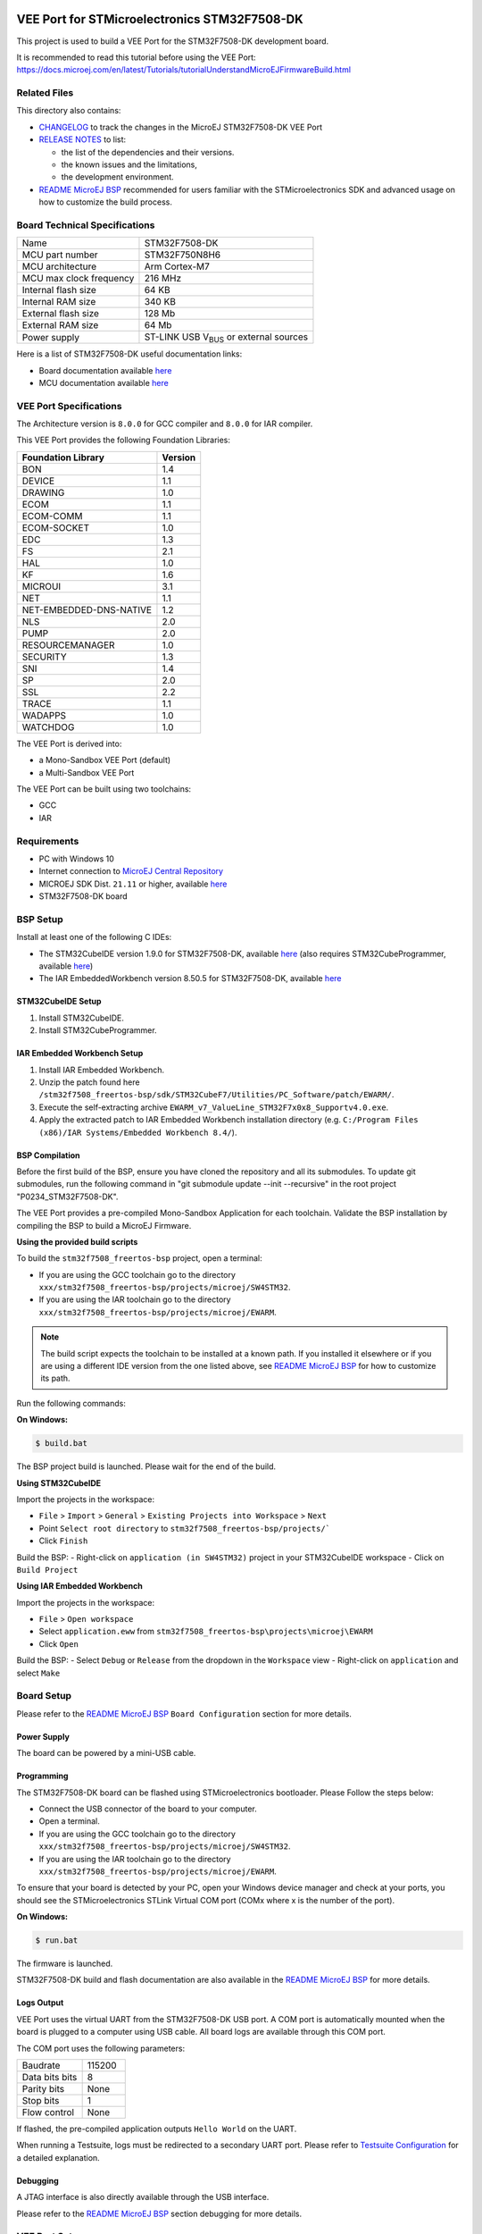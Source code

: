 .. image:: https://shields.microej.com/endpoint?url=https://repository.microej.com/packages/badges/sdk_5.7.json
   :alt: sdk_5.7 badge
   :align: left

.. image:: https://shields.microej.com/endpoint?url=https://repository.microej.com/packages/badges/arch_8.0.json
   :alt: arch_8.0 badge
   :align: left

.. image:: https://shields.microej.com/endpoint?url=https://repository.microej.com/packages/badges/gui_3.json
   :alt: gui_3 badge
   :align: left

..
    Copyright 2020-2023 MicroEJ Corp. All rights reserved.
    Use of this source code is governed by a BSD-style license that can be found with this software.

.. |BOARD_NAME| replace:: STM32F7508-DK
.. |VEEPORT_VER| replace:: 2.1.0
.. |RCP| replace:: MICROEJ SDK
.. |VEEPORT| replace:: VEE Port
.. |SIM| replace:: Simulator
.. |ARCH| replace:: MicroEJ Architecture
.. |CIDE| replace:: MICROEJ SDK
.. |RTOS| replace:: FreeRTOS RTOS
.. |MANUFACTURER| replace:: STMicroelectronics

.. _README MicroEJ BSP: ./stm32f7508_freertos-bsp/projects/microej/README.rst
.. _RELEASE NOTES: ./RELEASE_NOTES.rst
.. _CHANGELOG: ./CHANGELOG.rst

==========================================
|VEEPORT| for |MANUFACTURER| |BOARD_NAME|
==========================================

This project is used to build a |VEEPORT| for the |BOARD_NAME|
development board.

.. image:: ./images/stm32f7508-dk.png

It is recommended to read this tutorial before using the |VEEPORT|: https://docs.microej.com/en/latest/Tutorials/tutorialUnderstandMicroEJFirmwareBuild.html

Related Files
=============

This directory also contains:

* `CHANGELOG`_ to track the changes in the MicroEJ
  |BOARD_NAME| |VEEPORT|
* `RELEASE NOTES`_ to list:

  - the list of the dependencies and their versions.
  - the known issues and the limitations,
  - the development environment.

* `README MicroEJ BSP`_ recommended for users familiar with the
  |MANUFACTURER| SDK and advanced usage on how to customize the build
  process.

Board Technical Specifications
==============================

.. list-table::

   * - Name
     - |BOARD_NAME|
   * - MCU part number
     - STM32F750N8H6
   * - MCU architecture
     - Arm Cortex-M7
   * - MCU max clock frequency
     - 216 MHz
   * - Internal flash size
     - 64 KB
   * - Internal RAM size
     - 340 KB
   * - External flash size
     - 128 Mb
   * - External RAM size
     - 64 Mb 
   * - Power supply
     - ST-LINK USB  V\ :sub:`BUS`\  or external sources

Here is a list of |BOARD_NAME| useful documentation links:

- Board documentation available `here <https://www.st.com/en/evaluation-tools/stm32f7508-dk.html#documentation>`__
- MCU documentation available `here <https://www.st.com/en/microcontrollers-microprocessors/stm32f750n8.html#documentation>`__

|VEEPORT| Specifications
========================

The Architecture version is ``8.0.0`` for GCC compiler and ``8.0.0`` for IAR compiler.

This |VEEPORT| provides the following Foundation Libraries:

.. list-table::
   :header-rows: 1

   * - Foundation Library
     - Version
   * - BON
     - 1.4
   * - DEVICE
     - 1.1
   * - DRAWING
     - 1.0
   * - ECOM
     - 1.1
   * - ECOM-COMM
     - 1.1
   * - ECOM-SOCKET
     - 1.0
   * - EDC
     - 1.3
   * - FS
     - 2.1
   * - HAL
     - 1.0
   * - KF
     - 1.6
   * - MICROUI
     - 3.1
   * - NET
     - 1.1
   * - NET-EMBEDDED-DNS-NATIVE
     - 1.2
   * - NLS
     - 2.0
   * - PUMP
     - 2.0
   * - RESOURCEMANAGER
     - 1.0
   * - SECURITY
     - 1.3
   * - SNI
     - 1.4
   * - SP
     - 2.0
   * - SSL
     - 2.2
   * - TRACE
     - 1.1
   * - WADAPPS
     - 1.0
   * - WATCHDOG
     - 1.0

The |VEEPORT| is derived into:

- a Mono-Sandbox |VEEPORT| (default)
- a Multi-Sandbox |VEEPORT|

The |VEEPORT| can be built using two toolchains:

- GCC
- IAR

Requirements
============

- PC with Windows 10
- Internet connection to `MicroEJ Central Repository <https://developer.microej.com/central-repository/>`_
- |RCP| Dist. ``21.11`` or higher, available `here <https://developer.microej.com/get-started/>`_
- |BOARD_NAME| board

BSP Setup
=========

Install at least one of the following C IDEs:

- The STM32CubeIDE version 1.9.0 for |BOARD_NAME|, available `here <https://www.st.com/en/development-tools/stm32cubeide.html>`__ (also requires STM32CubeProgrammer, available `here <https://www.st.com/en/development-tools/stm32cubeprog.html>`__)
- The IAR EmbeddedWorkbench version 8.50.5 for |BOARD_NAME|, available `here <https://www.iar.com/iar-embedded-workbench/>`__

STM32CubeIDE Setup
------------------

1. Install STM32CubeIDE.
2. Install STM32CubeProgrammer.

IAR Embedded Workbench Setup
----------------------------

1. Install IAR Embedded Workbench.
2. Unzip the patch found here ``/stm32f7508_freertos-bsp/sdk/STM32CubeF7/Utilities/PC_Software/patch/EWARM/``.
3. Execute the self-extracting archive ``EWARM_v7_ValueLine_STM32F7x0x8_Supportv4.0.exe``.
4. Apply the extracted patch to IAR Embedded Workbench installation directory (e.g. ``C:/Program Files (x86)/IAR Systems/Embedded Workbench 8.4/``).


BSP Compilation
---------------

Before the first build of the BSP, ensure you have cloned the repository and all its submodules. To update git submodules, run the 
following command in "git submodule update --init --recursive" in the root project "P0234_STM32F7508-DK".

The |VEEPORT| provides a pre-compiled Mono-Sandbox Application for each toolchain.
Validate the BSP installation by compiling the BSP to build a MicroEJ
Firmware.

**Using the provided build scripts**

To build the ``stm32f7508_freertos-bsp`` project, open a
terminal:

- If you are using the GCC toolchain go to the directory ``xxx/stm32f7508_freertos-bsp/projects/microej/SW4STM32``.
- If you are using the IAR toolchain go to the directory ``xxx/stm32f7508_freertos-bsp/projects/microej/EWARM``.

.. note::

  The build script expects the toolchain to be installed at a known
  path. If you installed it elsewhere or if you are using a different IDE version from the one listed above, see `README MicroEJ BSP`_ for
  how to customize its path.

Run the following commands:

**On Windows:**

.. code-block:: sh

      $ build.bat 

The BSP project build is launched. Please wait for the end of the build.

**Using STM32CubeIDE**

Import the projects in the workspace:

- ``File`` > ``Import`` > ``General`` > ``Existing Projects into Workspace`` >
  ``Next``
- Point ``Select root directory`` to ``stm32f7508_freertos-bsp/projects/```
- Click ``Finish``

Build the BSP:
- Right-click on ``application (in SW4STM32)`` project in your STM32CubeIDE workspace
- Click on ``Build Project``

**Using IAR Embedded Workbench**

Import the projects in the workspace:

- ``File`` > ``Open workspace`` 
- Select ``application.eww`` from ``stm32f7508_freertos-bsp\projects\microej\EWARM``
- Click ``Open``

Build the BSP:
- Select ``Debug`` or ``Release`` from the dropdown in the ``Workspace`` view
- Right-click on ``application`` and select ``Make``

Board Setup
===========

Please refer to the `README MicroEJ BSP`_ ``Board Configuration`` section
for more details.

Power Supply
------------

The board can be powered by a mini-USB cable.

Programming
-----------

The |BOARD_NAME| board can be flashed using |MANUFACTURER|
bootloader. Please Follow the steps below:

- Connect the USB connector of the board to your computer.
- Open a terminal.
- If you are using the GCC toolchain go to the directory ``xxx/stm32f7508_freertos-bsp/projects/microej/SW4STM32``.
- If you are using the IAR toolchain go to the directory ``xxx/stm32f7508_freertos-bsp/projects/microej/EWARM``.

To ensure that your board is detected by your PC, open your Windows device manager and check at your ports, you should see the STMicroelectronics STLink Virtual COM port (COMx where x is the number of the port).

**On Windows:**

.. code-block:: sh

      $ run.bat 

The firmware is launched.

|BOARD_NAME| build and flash documentation are also available in the `README MicroEJ BSP`_ for more details.

Logs Output
-----------

|VEEPORT| uses the virtual UART from the |BOARD_NAME|
USB port.  A COM port is automatically mounted when the board is
plugged to a computer using USB cable.  All board logs are available
through this COM port.

The COM port uses the following parameters:

.. list-table::
   :widths: 3 2

   * - Baudrate
     - 115200
   * - Data bits bits
     - 8
   * - Parity bits
     - None
   * - Stop bits
     - 1
   * - Flow control
     - None

If flashed, the pre-compiled application outputs ``Hello World`` on
the UART.

When running a Testsuite, logs must be redirected to a secondary UART
port.  Please refer to `Testsuite Configuration`_ for a detailed
explanation.

Debugging
---------

A JTAG interface is also directly available through the USB interface.

Please refer to the `README MicroEJ BSP`_ section debugging for more
details.

|VEEPORT| Setup
==============

|VEEPORT| Import
---------------

Import the projects in |RCP| Workspace:

- ``File`` > ``Import`` > ``General`` > ``Existing Projects into Workspace`` >
  ``Next``
- Point ``Select root directory`` to where the project was cloned.
- Click ``Finish``

Inside |RCP|, the selected example is imported as several projects
prefixed by the given name:

- ``stm32f7508_freertos-configuration``: Contains the
  |VEEPORT| configuration description. Some modules are described in a
  specific sub-folder / with some optional configuration files
  (``.properties`` and / or ``.xml``).

- ``stm32f7508_freertos-bsp``: Contains a ready-to-use BSP
  software project for the |BOARD_NAME| board, including a
  |CIDE| project, an implementation of MicroEJ core engine (and
  extensions) port on |RTOS| and the |BOARD_NAME| board
  support package.

- ``stm32f7508_freertos-fp``: Contains the board description
  and images for the |SIM|. This project is updated once the |VEEPORT|
  is built.

- ``STM32F7508-Platform-CM7hardfp_GCC48-{version}``:
  Contains the |RCP| |VEEPORT| project for the GCC toolchain which is empty by default until
  the |VEEPORT| is built. This |VEEPORT| project will be the one built by default. To build using
  IAR toolchain instead, please see the note below.
  
- ``STM32F7508-Platform-CM7hardfp_IAR83-{version}``:
  Contains the |RCP| |VEEPORT| project for the IAR toolchain which is empty by default until
  the |VEEPORT| is built. This |VEEPORT| project will not be the one used by default. To build using
  IAR toolchain instead, please see the note below.

By default, the |VEEPORT| is configured as a Mono-Sandbox Evaluation
|VEEPORT| which will allow you to run any application on the Simulator.
However, to be able to run an application on the Device you need a license, if you don't have one, follow the procedure described
`here <https://docs.microej.com/en/latest/SDKUserGuide/licenses.html>`__.


.. note::

  | The default toolchain is GCC.
  | If you want to switch to the IAR toolchain:
- Open ``stm32f7508_freertos-configuration/module.properties`` and follow its documentation to set the ``xpf.name``, ``xpf.toolchain.name`` and ``xpf.version`` properties.

.. note::

  To build a Multi-Sandbox |VEEPORT|, open ``stm32f7508_freertos-configuration/STM32F7508.platform``,
  go to the ``Content`` tab and check ``Multi Applications``.


|VEEPORT| Build
--------------

To build the |VEEPORT|, please follow the steps below:

- Right-click on ``stm32f7508_freertos-configuration``
  project in your |RCP| workspace.
- Click on ``Build Module``

The build starts.  This step may take several minutes.  The first
time, the |VEEPORT| build requires to download modules that are
available on the MicroEJ Central Repository.  You can see the progress
of the build steps in the MicroEJ console.

Please wait for the final message:

.. code-block::

                          BUILD SUCCESSFUL

At the end of the execution the |VEEPORT| is fully built for the
|BOARD_NAME| board and is ready to be linked into the |CIDE|
project.


The |VEEPORT| project should be refreshed with no error in the |RCP|
``STM32F7508-Platform-CM7hardfp_GCC48-{version}``, or ``STM32F7508-Platform-CM7hardfp_IAR83-{version}``
if you changed the toolchain for IAR.

.. note::

  If the |VEEPORT| still shows an error, proceed to a manual refresh of the MicroEJ SDK package explorer (``right click in the package explorer`` -> ``Refresh``)

Please refer to https://docs.microej.com/en/latest/PlatformDeveloperGuide/platformOverview.html#build-process 
for more details about the |VEEPORT| build process

Please refer to https://docs.microej.com/en/latest/ApplicationDeveloperGuide/standaloneApplication.html
for more information on how to build a MicroEJ Standalone Application.

Testsuite Configuration
=======================

To run a Testsuite on the |BOARD_NAME| board please refer to the testsuite tutorial `here <https://docs.microej.com/en/latest/Tutorials/tutorialRunATestSuiteOnDevice.html>`__ 

In ``config.properties``, the property ``target.platform.dir`` must be
set to the absolute path to the |VEEPORT|.  For example
``C:/STMicroelectronics-STM32F7508-DK/STM32F7508-Platform-CM7hardfp_GCC48-{version}/source``.

Troubleshooting
===============

Files not found during the build
--------------------------------

Errors about files not found during the build may be caused by long
path.  Please refer to the known issues and limitations in the
`RELEASE NOTES`_ for a workaround.
